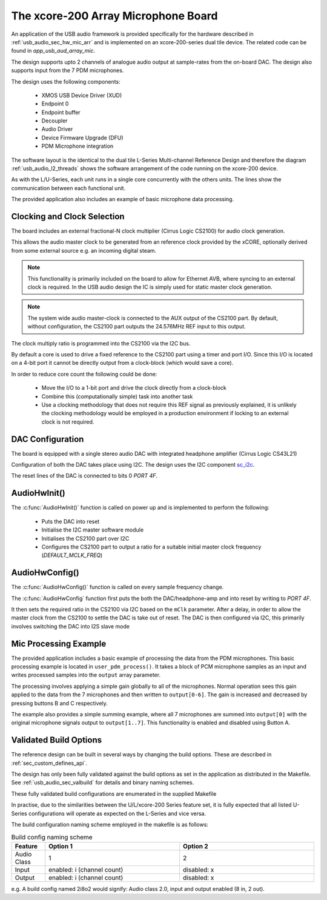 
.. _usb_audio_sec_mic_arr_audio_sw:


The xcore-200 Array Microphone Board
------------------------------------

An application of the USB audio framework is provided specifically for the hardware described in
:ref:`usb_audio_sec_hw_mic_arr` and is implemented on an xcore-200-series dual tile device.  The 
related code can be found in `app_usb_aud_array_mic`.

The design supports upto 2 channels of analogue audio output at sample-rates from the
on-board DAC. The design also supports input from the 7 PDM microphones.

The design uses the following components:

 * XMOS USB Device Driver (XUD)
 * Endpoint 0
 * Endpoint buffer
 * Decoupler
 * Audio Driver
 * Device Firmware Upgrade (DFU)
 * PDM Microphone integration

The software layout is the identical to the dual tile L-Series Multi-channel Reference Design 
and therefore the diagram :ref:`usb_audio_l2_threads` shows the software arrangement of the code 
running on the xcore-200 device.

As with the L/U-Series, each unit runs in a single core concurrently with the others units. The 
lines show the communication between each functional unit. 

The provided application also includes an example of basic microphone data processing.

Clocking and Clock Selection
+++++++++++++++++++++++++++++

The board includes an external fractional-N clock multiplier (Cirrus Logic CS2100) for audio clock generation.

This allows the audio master clock to be generated from an reference clock provided by the xCORE, optionally derived
from some external source e.g. an incoming digital steam.

.. note::

    This functionality is primarily included on the board to allow for Ethernet AVB, where syncing to an external clock 
    is required. In the USB audio design the IC is simply used for static master clock generation.

.. note::

    The system wide audio master-clock is connected to the AUX output of the CS2100 part. By default, without configuration, 
    the CS2100 part outputs the 24.576MHz REF input to this output.

The clock multiply ratio is programmed into the CS2100 via the I2C bus.

By default a core is used to drive a fixed reference to the CS2100 part using a timer and port I/O.  Since this I/O is located on a 4-bit port
it cannot be directly output from a clock-block (which would save a core). 

In order to reduce core count the following could be done:

   * Move the I/O to a 1-bit port and drive the clock directly from a clock-block
   * Combine this (computationally simple) task into another task
   * Use a clocking methodology that does not require this REF signal as previously explained, it is unlikely the clocking methodology would be 
     employed in a production environment if locking to an external clock is not required.

DAC Configuration
+++++++++++++++++

The board is equipped with a single stereo audio DAC with integrated headphone amplifier (Cirrus Logic CS43L21)

Configuration of both the DAC takes place using I2C.  The design uses the I2C component
`sc_i2c <http://www.github.com/xcore/sc_i2c>`_.

The reset lines of the DAC is connected to bits 0 `PORT 4F`.

AudioHwInit()
+++++++++++++

The :c:func:`AudioHwInit()` function is called on power up and is implemented to perform the following: 

    * Puts the DAC into reset
    * Initialise the I2C master software module
    * Initialises the CS2100 part over I2C
    * Configures the CS2100 part to output a ratio for a suitable initial master clock frequency (`DEFAULT_MCLK_FREQ`)

AudioHwConfig()
+++++++++++++++

The :c:func:`AudioHwConfig()` function is called on every sample frequency change. 

The :c:func:`AudioHwConfig` function first puts the both the DAC/headphone-amp and into reset by writing to `PORT 4F`. 

It then sets the required ratio in the CS2100 via I2C based on the ``mClk`` parameter. After a delay, in order to allow 
the master clock from the CS2100 to settle the DAC is take out of reset.  The DAC is then configured via I2C, this primarily involves
switching the DAC into I2S slave mode

Mic Processing Example
++++++++++++++++++++++

The provided application includes a basic example of processing the data from the PDM microphones.
This basic processing example is located in ``user_pdm_process()``. It takes a block of PCM microphone samples
as an input and writes processed samples into the ``output`` array parameter.

The processing involves applying a simple gain globally to all of the microphones. 
Normal operation sees this gain applied to the data from the 7 microphones and then written to ``output[0-6]``. 
The gain is increased and decreased by pressing buttons B and C respectively. 

The example also provides a simple summing example, where all 7 microphones are summed into ``output[0]`` with the original microphone signals output to
``output[1..7]``. This functionality is enabled and disabled using Button A.

Validated Build Options
+++++++++++++++++++++++

The reference design can be built in several ways by changing the
build options.  These are described in :ref:`sec_custom_defines_api`. 

The design has only been fully validated against the build options as set in the
application as distributed in the Makefile.  See :ref:`usb_audio_sec_valbuild` for details and binary naming schemes.

These fully validated build configurations are enumerated in the supplied Makefile

In practise, due to the similarities between the U/L/xcore-200 Series feature set, it is fully
expected that all listed U-Series configurations will operate as expected on the L-Series and vice versa.

The build configuration naming scheme employed in the makefile is as follows:

.. list-table:: Build config naming scheme
   :header-rows: 1
   :widths: 20 80 80
  
   * - Feature
     - Option 1
     - Option 2
   * - Audio Class
     - 1
     - 2
   * - Input 
     - enabled: i (channel count)
     - disabled: x
   * - Output
     - enabled: i (channel count)
     - disabled: x

e.g. A build config named 2i8o2 would signify: Audio class 2.0, input and output enabled (8 in, 2 out).

